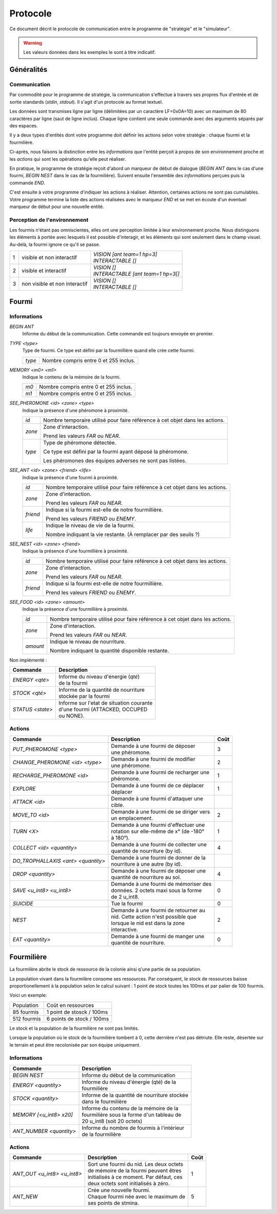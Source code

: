 =========
Protocole
=========

Ce document décrit le protocole de communication entre le programme de
"stratégie" et le "simulateur".

.. WARNING::
    Les valeurs données dans les exemples le sont à titre indicatif.

Généralités
===========

Communication
-------------

Par commodité pour le programme de stratégie, la communication s'effectue à
travers ses propres flux d'entrée et de sortie standards (`stdin`, `stdout`).
Il s'agit d'un protocole au format textuel.

Les données sont transmises ligne par ligne (délimitées par un caractère
LF=0x0A=10) avec un maximum de 80 caractères par ligne (saut de ligne inclus).
Chaque ligne contient une seule commande avec des arguments séparés par des
espaces.

Il y a deux types d'entités dont votre programme doit définir les actions selon
votre stratégie : chaque fourmi et la fourmilière.

Ci-après, nous faisons la distinction entre les `informations` que l'entité
perçoit à propos de son environnement proche et les `actions` qui sont les
opérations qu'elle peut réaliser.

En pratique, le programme de stratégie reçoit d'abord un marqueur de début de
dialogue (`BEGIN ANT` dans le cas d'une fourmi, `BEGIN NEST` dans le cas de la
fourmilière). Suivent ensuite l'ensemble des `informations` perçues puis la
commande `END`.

C'est ensuite à votre programme d'indiquer les actions à réaliser. Attention,
certaines actions ne sont pas cumulables. Votre programme termine la liste des
actions réalisées avec le marqueur `END` et se met en écoute d'un éventuel
marqueur de début pour une nouvelle entité.

Perception de l'environnement
-----------------------------

Les fourmis n'étant pas omniscientes, elles ont une perception limitée à leur
environnement proche. Nous distinguons les éléments à portée avec lesquels il
est possible d'interagir, et les éléments qui sont seulement dans le champ
visuel. Au-delà, la fourmi ignore ce qu'il se passe.

.. image:: _static/images/ant.png
   :align: center


= ============== ================================
1 visible et non | *VISION [ant team=1 hp=3]*
  interactif     | *INTERACTABLE []*
- -------------- --------------------------------
2 visible et     | *VISION []*
  interactif     | *INTERACTABLE [ant team=1 hp=3[]*
- -------------- --------------------------------
3 non visible et | *VISION []*
  non interactif | *INTERACTABLE []*
= ============== ================================


Fourmi
======

Informations
------------

`BEGIN ANT`
  Informe du début de la communication. Cette commande est toujours envoyée en
  premier.

`TYPE <type>`
  Type de fourmi. Ce type est défini par la fourmillière quand elle crée cette
  fourmi.

  ======  ======
  `type`  Nombre compris entre 0 et 255 inclus.
  ======  ======

`MEMORY <m0> <m1>`
  Indique le contenu de la mémoire de la fourmi.

  ====  ======
  `m0`  Nombre compris entre 0 et 255 inclus.
  `m1`  Nombre compris entre 0 et 255 inclus.
  ====  ======

`SEE_PHEROMONE <id> <zone> <type>`
  Indique la présence d'une phéromone à proximité.

  ======  ======
  `id`    Nombre temporaire utilisé pour faire référence à cet objet dans les
          actions.
  ------  ------
  `zone`  Zone d'interaction.

          Prend les valeurs `FAR` ou `NEAR`.
  ------  ------
  `type`  Type de phéromone détectée.

          Ce type est défini par la fourmi ayant déposé la phéromone.

          Les phéromones des équipes adverses ne sont pas listées.
  ======  ======

`SEE_ANT <id> <zone> <friend> <life>`
  Indique la présence d'une fourmi à proximité.

  ========  ======
  `id`      Nombre temporaire utilisé pour faire référence à cet objet dans les
            actions.
  --------  ------
  `zone`    Zone d'interaction.

            Prend les valeurs `FAR` ou `NEAR`.
  --------  ------
  `friend`  Indique si la fourmi est-elle de notre fourmillière.

            Prend les valeurs `FRIEND` ou `ENEMY`.
  --------  ------
  `life`    Indique le niveau de vie de la fourmi.

            Nombre indiquant la vie restante. (À remplacer par des seuils ?)
  ========  ======

`SEE_NEST <id> <zone> <friend>`
  Indique la présence d'une fourmillière à proximité.

  ========  ======
  `id`      Nombre temporaire utilisé pour faire référence à cet objet dans les
            actions.
  --------  ------
  `zone`    Zone d'interaction.

            Prend les valeurs `FAR` ou `NEAR`.
  --------  ------
  `friend`  Indique si la fourmi est-elle de notre fourmillière.

            Prend les valeurs `FRIEND` ou `ENEMY`.
  ========  ======

`SEE_FOOD <id> <zone> <amount>`
  Indique la présence d'une fourmillière à proximité.

  ========  ======
  `id`      Nombre temporaire utilisé pour faire référence à cet objet dans les
            actions.
  --------  ------
  `zone`    Zone d'interaction.

            Prend les valeurs `FAR` ou `NEAR`.
  --------  ------
  `amount`  Indique le niveau de nourriture.

            Nombre indiquant la quantité disponible restante.
  ========  ======


Non implémenté :

=============================================== =============================================
Commande                                        Description
=============================================== =============================================
*ENERGY <qté>*                                  | Informe du niveau d'énergie (`qté`) 
                                                | de la fourmi
----------------------------------------------- ---------------------------------------------
*STOCK <qté>*                                   | Informe de la quantité de nourriture 
                                                | stockée par la fourmi
----------------------------------------------- ---------------------------------------------
*STATUS <state>*                                | Informe sur l'etat de situation courante 
                                                | d'une fourmi (ATTACKED, OCCUPED 
                                                | ou NONE).
=============================================== =============================================

Actions
-------

================================== ========================================== ========
Commande                           Description                                Coût
================================== ========================================== ========
*PUT_PHEROMONE <type>*             | Demande à une fourmi de déposer 
                                   | une phéromone.                           3
---------------------------------- ------------------------------------------ --------
*CHANGE_PHEROMONE <id> <type>*     | Demande à une fourmi de modifier 
                                   | une phéromone.                           2
---------------------------------- ------------------------------------------ --------
*RECHARGE_PHEROMONE <id>*          | Demande à une fourmi de recharger une
                                   | phéromone.                               1
---------------------------------- ------------------------------------------ --------
*EXPLORE*                          | Demande à une fourmi de ce déplacer 
                                   | déplacer                                 1
---------------------------------- ------------------------------------------ --------
*ATTACK <id>*                      | Demande à une fourmi d'attaquer une
                                   | cible.                                   
---------------------------------- ------------------------------------------ --------
*MOVE_TO <id>*                     | Demande à une fourmi de se diriger vers
                                   | un emplacement.                          2
---------------------------------- ------------------------------------------ --------
*TURN <X>*                         | Demande à une fourmi d'effectuer une
                                   | rotation sur elle-même de x° (de -180°   1
                                   | à 180°).
---------------------------------- ------------------------------------------ --------
*COLLECT <id> <quantity>*          | Demande à une fourmi de collecter une
                                   | quantité de nourriture (by id).          4
---------------------------------- ------------------------------------------ --------
*DO_TROPHALLAXIS <ant> <quantity>* | Demande à une fourmi de donner de la
                                   | nourriture à une autre (by id).          
---------------------------------- ------------------------------------------ --------
*DROP <quantity>*                  | Demande à une fourmi de déposer une
                                   | quantité de nourriture au sol.           4
---------------------------------- ------------------------------------------ --------
*SAVE <u_int8> <u_int8>*           | Demande à une fourmi de mémoriser des
                                   | données. 2 octets maxi sous la forme     0
                                   | de 2 u_int8.
---------------------------------- ------------------------------------------ --------
*SUICIDE*                          | Tue la fourmi                            0
---------------------------------- ------------------------------------------ --------
*NEST*                             | Demande à une fourmi de retourner au
                                   | nid. Cette action n'est possible que     2
                                   | lorsque le nid est dans la zone 
                                   | interactive.
---------------------------------- ------------------------------------------ --------
*EAT <quantity>*                   | Demande à une fourmi de manger une
                                   | quantité de nourriture.                  0
================================== ========================================== ========


Fourmilière
============

La fourmilère abrite le stock de ressource de la colonie ainsi q'une partie de
sa population.

La population vivant dans la fourmilère consome ses ressources. Par conséquent,
le stock de ressources baisse proportionellement à la population selon le calcul
suivant : 1 point de stock toutes les 100ms et par palier de 100 fourmis.

Voici un exemple:

============== =================================================================
Population     Coût en ressources
-------------- -----------------------------------------------------------------
85 fourmis     1 point de stosck / 100ms
-------------- -----------------------------------------------------------------
512 fourmis    6 points de stock / 100ms                                       
============== =================================================================

Le stock et la population de la fourmilière ne sont pas limités.

Lorsque la population où le stock de la fourmilière tombent à 0, cette dernière
n'est pas détriute. Elle reste, désertée sur le terrain et peut être recolonisée
par son équipe uniquement.

Informations
------------

========================== =====================================================
Commande                   Description
========================== =====================================================
*BEGIN NEST*               | Informe du début de la communication
-------------------------- -----------------------------------------------------
*ENERGY <quantity>*        | Informe du niveau d'énergie (qté) de la
                           | fourmilière
-------------------------- -----------------------------------------------------
*STOCK <quantity>*         | Informe de la quantité de nourriture stockée  
                           | dans le fourmilière
-------------------------- ----------------------------------------------------- 
*MEMORY [<u_int8> x20]*    | Informe du contenu de la mémoire de la
                           | fourmilière sous la forme d'un tableau de 
                           | 20 u_int8 (soit 20 octets)
-------------------------- -----------------------------------------------------
*ANT_NUMBER <quantity>*    | Informe du nombre de fourmis à l'intérieur 
                           | de la fourmilière
========================== =====================================================

Actions
-------

============================ ========================================== ========
Commande                     Description                                Coût
============================ ========================================== ========
*ANT_OUT <u_int8> <u_int8>*  | Sort une fourmi du nid. Les deux octets
                             | de mémoire de la fourmi peuvent êtres    1
                             | initialisés à ce moment. Par défaut, ces
                             | deux octets sont initialisés à zéro.
---------------------------- ------------------------------------------ --------
*ANT_NEW*                    | Crée une nouvelle fourmi.                5
                             | Chaque fourmi née avec le maximum de 
                             | ses points de stmina.
============================ ========================================== ========
